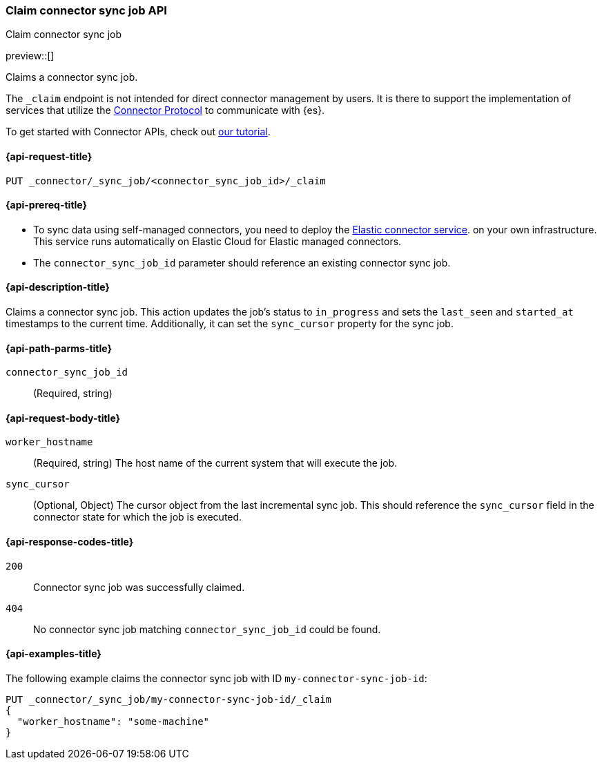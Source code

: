 [[claim-connector-sync-job-api]]
=== Claim connector sync job API
++++
<titleabbrev>Claim connector sync job</titleabbrev>
++++

preview::[]

Claims a connector sync job.

The `_claim` endpoint is not intended for direct connector management by users. It is there to support the implementation of services that utilize the https://github.com/elastic/connectors/blob/main/docs/CONNECTOR_PROTOCOL.md[Connector Protocol] to communicate with {es}.

To get started with Connector APIs, check out <<es-connectors-tutorial-api, our tutorial>>.


[[claim-connector-sync-job-api-request]]
==== {api-request-title}
`PUT _connector/_sync_job/<connector_sync_job_id>/_claim`

[[claim-connector-sync-job-api-prereqs]]
==== {api-prereq-title}

* To sync data using self-managed connectors, you need to deploy the <<es-connectors-deploy-connector-service,Elastic connector service>>. on your own infrastructure. This service runs automatically on Elastic Cloud for Elastic managed connectors.
* The `connector_sync_job_id` parameter should reference an existing connector sync job.

[[claim-connector-sync-job-api-desc]]
==== {api-description-title}

Claims a connector sync job. This action updates the job's status to `in_progress` and sets the `last_seen` and `started_at` timestamps to the current time. Additionally, it can set the `sync_cursor` property for the sync job.

[[claim-connector-sync-job-api-path-params]]
==== {api-path-parms-title}

`connector_sync_job_id`::
(Required, string)

[role="child_attributes"]
[[claim-connector-sync-job-api-request-body]]
==== {api-request-body-title}

`worker_hostname`::
(Required, string) The host name of the current system that will execute the job.

`sync_cursor`::
(Optional, Object) The cursor object from the last incremental sync job. This should reference the `sync_cursor` field in the connector state for which the job is executed.


[[claim-connector-sync-job-api-response-codes]]
==== {api-response-codes-title}

`200`::
Connector sync job was successfully claimed.

`404`::
No connector sync job matching `connector_sync_job_id` could be found.

[[claim-connector-sync-job-api-example]]
==== {api-examples-title}

The following example claims the connector sync job with ID `my-connector-sync-job-id`:

[source,console]
----
PUT _connector/_sync_job/my-connector-sync-job-id/_claim
{
  "worker_hostname": "some-machine"
}
----
// TEST[skip:there's no way to clean up after creating a connector sync job, as we don't know the id ahead of time. Therefore, skip this test.]
